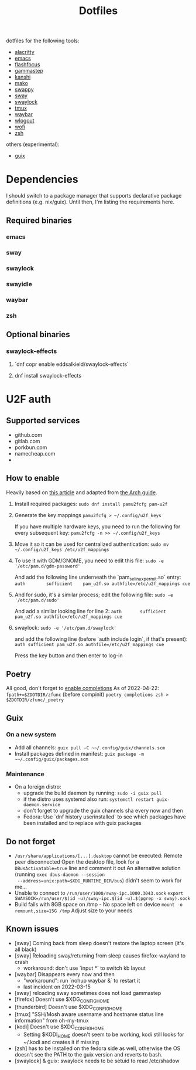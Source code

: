 #+title: Dotfiles

dotfiles for the following tools:
- [[https://alacritty.org/][alacritty]]
- [[https://www.gnu.org/software/emacs/][emacs]]
- [[https://github.com/fennerm/flashfocus][flashfocus]]
- [[https://gitlab.com/chinstrap/gammastep][gammastep]]
- [[https://github.com/emersion/kanshi][kanshi]]
- [[https://github.com/emersion/mako][mako]]
- [[https://github.com/jtheoof/swappy][swappy]]
- [[https://swaywm.org/][sway]]
- [[https://github.com/swaywm/swaylock][swaylock]]
- [[https://github.com/tmux/tmux][tmux]]
- [[https://github.com/Alexays/Waybar][waybar]]
- [[https://github.com/ArtsyMacaw/wlogout][wlogout]]
- [[https://hg.sr.ht/~scoopta/wofi][wofi]]
- [[https://www.zsh.org/][zsh]]

others (experimental):

- [[https://guix.gnu.org/][guix]]

* Dependencies
  I should switch to a package manager that supports declarative package
  definitions (e.g. nix/guix). Until then, I'm listing the requirements here.

** Required binaries

*** emacs
*** sway
*** swaylock
*** swayidle
*** waybar
*** zsh

** Optional binaries
*** swaylock-effects
**** `dnf copr enable eddsalkield/swaylock-effects`
**** dnf install swaylock-effects

* U2F auth

** Supported services
   - github.com
   - gitlab.com
   - porkbun.com
   - namecheap.com
   -

** How to enable
  Heavily based on [[https://reddit.com/r/Fedora/comments/akck9m/authenticating_with_gdm_and_sudo_with_a_u2f/][this article]] and adapted from [[https://wiki.archlinux.org/index.php/Universal_2nd_Factor#Adding_a_key][the Arch guide]].

  1. Install required packages:
     ~sudo dnf install pamu2fcfg pam-u2f~
  2. Generate the key mappings
     ~pamu2fcfg > ~/.config/u2f_keys~

     If you have multiple hardware keys, you need to run the following for every
     subsequent key:
     ~pamu2fcfg -n >> ~/.config/u2f_keys~

  3. Move it so it can be used for centralized authentication:
     ~sudo mv ~/.config/u2f_keys /etc/u2f_mappings~

  4. To use it with GDM/GNOME, you need to edit this file:
     ~sudo -e '/etc/pam.d/gdm-password'~

     And add the following line underneath the `pam_selinux_permit.so` entry:
     ~auth        sufficient    pam_u2f.so authfile=/etc/u2f_mappings cue~

  5. And for sudo, it's a similar process; edit the following file:
     ~sudo -e '/etc/pam.d/sudo'~

     And add a similar looking line for line 2:
     ~auth       sufficient   pam_u2f.so authfile=/etc/u2f_mappings cue~

  6. swaylock:
     ~sudo -e '/etc/pam.d/swaylock'~

     and add the following line (before `auth include login`, if that's present):
     ~auth sufficient pam_u2f.so authfile=/etc/u2f_mappings cue~

     Press the key button and then enter to log-in

** Poetry
   All good, don't forget to [[https://python-poetry.org/docs/master/#enable-tab-completion-for-bash-fish-or-zsh][enable completions]]
   As of 2022-04-22:
   ~fpath+=$ZDOTDIR/zfunc~ (before compinit)
   ~poetry completions zsh > $ZDOTDIR/zfunc/_poetry~

** Guix

*** On a new system

    - Add all channels: ~guix pull -C ~~/.config/guix/channels.scm~
    - Install packages defined in manifest: ~guix package -m ~~/.config/guix/packages.scm~


*** Maintenance

    - On a foreign distro:
      - upgrade the build daemon by running:
        ~sudo -i guix pull~
      - if the distro uses systemd also run:
        ~systemctl restart guix-daemon.service~
      - don't forget to upgrade the guix channels sha every now and then
      - Fedora: Use `dnf history userinstalled` to see which packages have been
        installed and to replace with guix packages


** Do not forget

   - ~/usr/share/applications/[...].desktop~ cannot be executed: Remote peer
     disconnected
     Open the desktop file, look for a ~DBusActivatable=true~ line and comment it
     out
     An alternative solution (running ~exec dbus-daemon --session
     --address=unix:path=$XDG_RUNTIME_DIR/bus~) didn't seem to work for me...
   - Unable to connect to ~/run/user/1000/sway-ipc.1000.3043.sock~
     ~export SWAYSOCK=/run/user/$(id -u)/sway-ipc.$(id -u).$(pgrep -x sway).sock~
   - Build fails with 8GB space on /tmp - No space left on device
     ~mount -o remount,size=15G /tmp~
     Adjust size to your needs

** Known issues

  - [sway] Coming back from sleep doesn't restore the laptop screen (it's all black)
  - [sway] Reloading sway/returning from sleep causes firefox-wayland to crash
    - workaround: don't use `input *` to switch kb layout
  - [waybar] Disappears every now and then
    - "workaround": run `nohup waybar &` to restart it
    - last incident on 2022-03-15
  - [sway] reloading sway sometimes does not load gammastep
  - [firefox] Doesn't use $XDG_CONFIG_HOME
  - [thunderbird] Doesn't use $XDG_CONFIG_HOME
  - [tmux] "SSH/Mosh aware username and hostname status line information" from oh-my-tmux
  - [kodi] Doesn't use $XDG_CONFIG_HOME
    - Setting $KODI_HOME doesn't seem to be working, kodi still looks for ~/.kodi
      and creates it if missing
  - [zsh] has to be installed on the fedora side as well, otherwise the OS
    doesn't see the PATH to the guix version and reverts to bash.
  - [swaylock] & guix: swaylock needs to be setuid to read /etc/shadow
